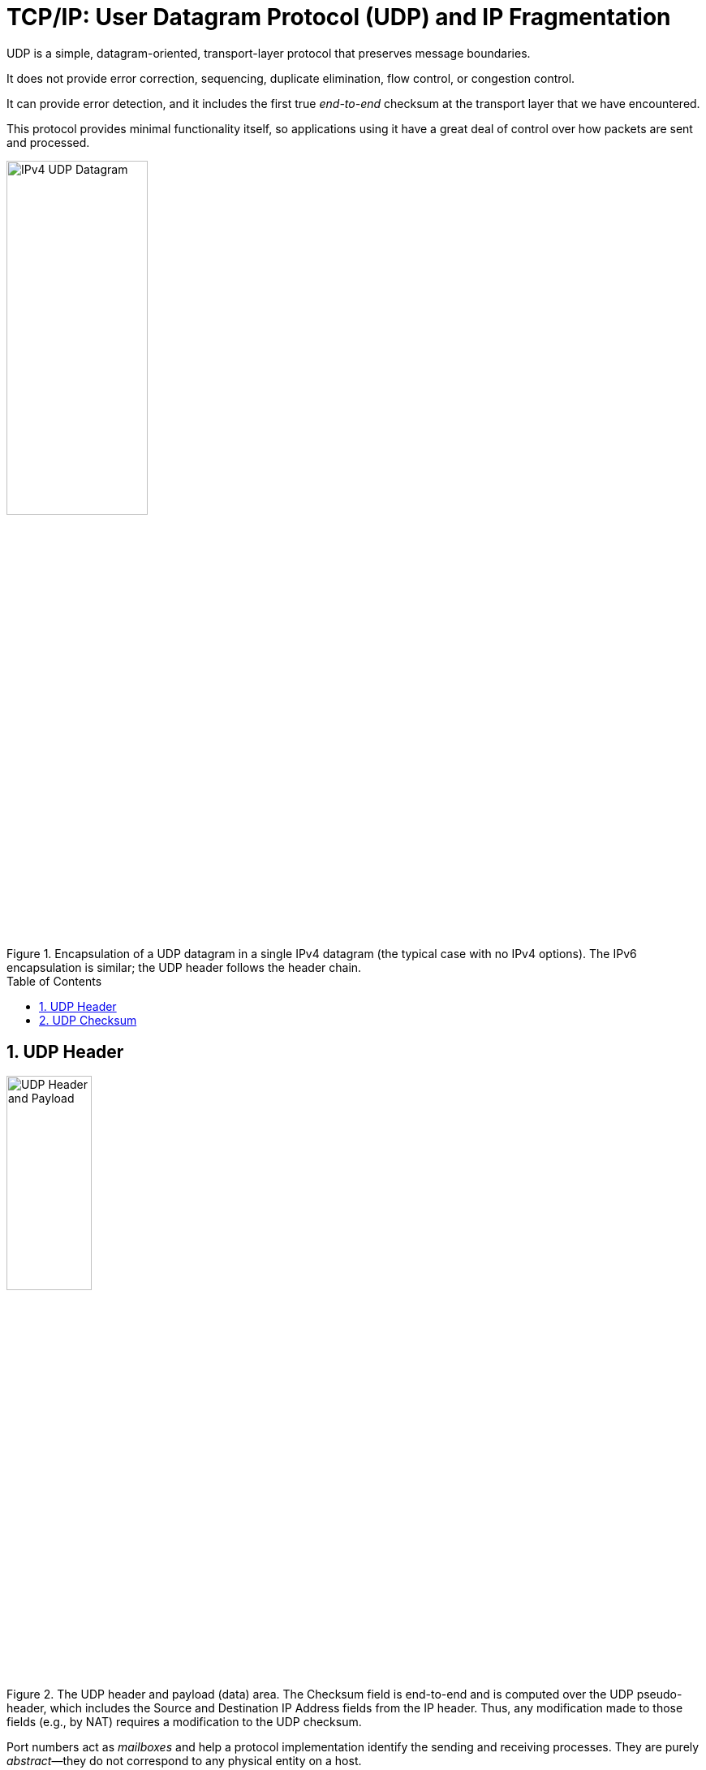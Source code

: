 = TCP/IP: User Datagram Protocol (UDP) and IP Fragmentation
:page-layout: post
:page-categories: ['networking']
:page-tags: ['networking', 'udp']
:page-date: 2022-12-06 08:37:47 +0800
:page-revdate: 2022-12-06 08:37:47 +0800
:toc: preamble
:sectnums:

UDP is a simple, datagram-oriented, transport-layer protocol that preserves message boundaries.

It does not provide error correction, sequencing, duplicate elimination, flow control, or congestion control.

It can provide error detection, and it includes the first true _end-to-end_ checksum at the transport layer that we have encountered.

This protocol provides minimal functionality itself, so applications using it have a great deal of control over how packets are sent and processed.

.Encapsulation of a UDP datagram in a single IPv4 datagram (the typical case with no IPv4 options). The IPv6 encapsulation is similar; the UDP header follows the header chain.
image::/assets/tcp-ip/udp-and-ip-fragmentation/ipv4-udp-datagram-message-format.png[IPv4 UDP Datagram,45%,45%]

== UDP Header

.The UDP header and payload (data) area. The Checksum field is end-to-end and is computed over the UDP pseudo-header, which includes the Source and Destination IP Address fields from the IP header. Thus, any modification made to those fields (e.g., by NAT) requires a modification to the UDP checksum.
image::/assets/tcp-ip/udp-and-ip-fragmentation/udp-header-and-payload.png[UDP Header and Payload,35%,35%]

Port numbers act as _mailboxes_ and help a protocol implementation identify the sending and receiving processes. They are purely _abstract_—they do not correspond to any physical entity on a host.

* In UDP, port numbers are positive 16-bit numbers, and the source port number is optional; it may be set to 0 if the sender of the datagram never requires a reply.

* Transport protocols such as TCP, UDP, and SCTP [RFC4960] use the destination port number to help demultiplex incoming data from IP.

* Because IP demultiplexes the incoming IP datagram to a particular transport protocol based on the value of the _Protocol_ field in the IPv4 header or _Next Header_ field in the IPv6 header, this means that the port numbers can be made independent among the transport protocols.
+
[NOTE]
====
Despite this independence, if a well-known service is provided (or can conceivably be provided) by both TCP and UDP, the port number is normally allocated to be the same for both transport protocols. This is purely for convenience and is not required by the protocols.
====

The UDP _Length_ field is the length of the UDP header and the UDP data in bytes. The minimum value for this field is 8 except when UDP is used with IPv6 jumbograms.

[NOTE]
====
Note that the UDP _Length_ field is redundant; the IPv4 header contains the datagram's total length, and the IPv6 header contains the payload length.

* The length of a UDP/IPv4 datagram is then the _Total Length_ of the IPv4 datagram minus the length of the IPv4 header.

* A UDP/IPv6 datagram's length is the value of the _Payload Length_ field contained in the IPv6 header minus the lengths of any extension headers (unless jumbograms are being used).

In either case, the UDP _Length_ field should match the length computed from the IP-layer information.
====

== UDP Checksum

The UDP checksum is the first end-to-end transport-layer checksum we have encountered (ICMP has an end-to-end checksum but is not a true transport protocol). It covers the UDP header, the UDP data, and a pseudo-header.

It is computed at the initial sender and checked at the final destination. It is not modified in transit (except when it passes through a NAT).

Recall that the checksum in the IPv4 header covers only the header (i.e.,

* it does not cover any data in the IP packet)
* and is recomputed at each IP hop (required because the IPv4 _TTL_ field is decremented by routers when the datagram is forwarded).

Transport protocols (e.g., TCP, UDP) use checksums to cover their headers and data.

* With UDP, the checksum is optional (although strongly suggested), while with the others it is mandatory.

* When UDP is used with IPv6, computation and use of the checksum are mandatory because there is no header checksum at the IP layer.

To provide error-free data to applications, a transport-layer protocol such as UDP must always compute a checksum or use some other error detection mechanism before delivering the data to a receiving application.

The pseudo-header is virtual and is used only for purposes of the checksum computation (at both the sender and the receiver).

* It is never actually transmitted.
* This pseudo-header includes the source and destination addresses and _Protocol_ or _Next Header_ field (which should contain the value 17) from the IP header.
* Its purpose is to let the UDP layer verify that the data has arrived at the correct destination (i.e., that IP has not accepted a misaddressed datagram, and that IP has not given UDP a datagram that is for another transport protocol).

.Fields used in computing the checksum for UDP/IPv4 datagrams, including the pseudo-header, the UDP header, and data. If the data is not an even number of bytes, it is padded with one 0 byte for purposes of computing the checksum. The pseudo-header and any pad bytes are not transmitted with the datagram.
image::/assets/tcp-ip/udp-and-ip-fragmentation/ipv4-udp-pesudo-header-checksum.png[UDP pseduo-header checksum,40%,40%]

.The UDP (and TCP) pseudo-header used with IPv6 ([RFC2460]). The pseudo-header includes the source and destination IPv6 addresses and a larger 32-bit _Length_ field value. The pseudo-header checksum is required when UDP is used with IPv6 because the IPv6 header lacks a checksum. The _Next Header_ field is copied from the last IPv6 header of the chain.
image::/assets/tcp-ip/udp-and-ip-fragmentation/ipv6-udp-tcp-pesudo-header-checksum.png[UDP/TCP IPv6 pseduo-header,45%,45%]

[source,console]
----
x@node-0:~$ echo -n "hello" | nc -4u -w0 192.168.91.137 330
----

[source,console]
----
root@node-0:~# tcpdump -tnv -X host 192.168.91.137 and \( udp or icmp \)
IP (tos 0x0, ttl 64, id 38490, offset 0, flags [DF], proto UDP (17), length 33)
    192.168.91.128.58585 > 192.168.91.137.330: UDP, length 5
	0x0000:  4500 0021 965a 4000 4011 6c17 c0a8 5b80  E..!.Z@.@.l...[.
	0x0010:  c0a8 5b89 e4d9 014a 000d 9d83 6865 6c6c  ..[....J....hell
	0x0020:  6f                                       o
IP (tos 0xc0, ttl 64, id 62130, offset 0, flags [none], proto ICMP (1), length 61)
    192.168.91.137 > 192.168.91.128: ICMP 192.168.91.137 udp port 330 unreachable, length 41
	IP (tos 0x0, ttl 64, id 38490, offset 0, flags [DF], proto UDP (17), length 33)
    192.168.91.128.58585 > 192.168.91.137.330: UDP, length 5
	0x0000:  45c0 003d f2b2 0000 4001 4ef3 c0a8 5b89  E..=....@.N...[.
	0x0010:  c0a8 5b80 0303 3576 0000 0000 4500 0021  ..[...5v....E..!
	0x0020:  965a 4000 4011 6c17 c0a8 5b80 c0a8 5b89  .Z@.@.l...[...[.
	0x0030:  e4d9 014a 000d 9d83 6865 6c6c 6f         ...J....hello
----

[source,console]
----
x@node-0:~$ echo -n ' ' |  nc -6u -w0 fe80::20c:29ff:fe85:2610%ens32 330
----

[source,console]
----
root@node-0:~# tcpdump -tnv host fe80::20c:29ff:fe85:2610 and \( udp or icmp6 \) -X
tcpdump: listening on ens32, link-type EN10MB (Ethernet), snapshot length 262144 bytes
IP6 (flowlabel 0x6b6e1, hlim 64, next-header UDP (17) payload length: 9) fe80::20c:29ff:fe8c:df3f.33297 > fe80::20c:29ff:fe85:2610.330: [udp sum ok] UDP, length 1
	0x0000:  6006 b6e1 0009 1140 fe80 0000 0000 0000  `......@........
	0x0010:  020c 29ff fe8c df3f fe80 0000 0000 0000  ..)....?........
	0x0020:  020c 29ff fe85 2610 8211 014a 0009 0506  ..)...&....J....
	0x0030:  20 
IP6 (flowlabel 0xa4c7d, hlim 64, next-header ICMPv6 (58) payload length: 57) fe80::20c:29ff:fe85:2610 > fe80::20c:29ff:fe8c:df3f: [icmp6 sum ok] ICMP6, destination unreachable, unreachable port, fe80::20c:29ff:fe85:2610 udp port 330
	0x0000:  600a 4c7d 0039 3a40 fe80 0000 0000 0000  `.L}.9:@........
	0x0010:  020c 29ff fe85 2610 fe80 0000 0000 0000  ..)...&.........
	0x0020:  020c 29ff fe8c df3f 0104 7ef6 0000 0000  ..)....?..~.....
	0x0030:  6006 b6e1 0009 1140 fe80 0000 0000 0000  `......@........
	0x0040:  020c 29ff fe8c df3f fe80 0000 0000 0000  ..)....?........
	0x0050:  020c 29ff fe85 2610 8211 014a 0009 0506  ..)...&....J....
	0x0060:  20                                     
----
